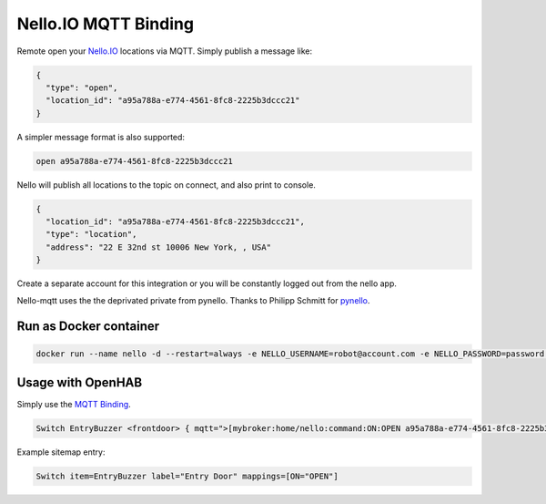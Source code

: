 Nello.IO MQTT Binding
=======

Remote open your `Nello.IO <https://www.nello.io>`_ locations via MQTT. Simply publish a message like:

.. code:: JSON

  {
    "type": "open",
    "location_id": "a95a788a-e774-4561-8fc8-2225b3dccc21"
  }

A simpler message format is also supported:

.. code:: TEXT

  open a95a788a-e774-4561-8fc8-2225b3dccc21

Nello will publish all locations to the topic on connect, and also print to console.

.. code:: JSON

  {
    "location_id": "a95a788a-e774-4561-8fc8-2225b3dccc21",
    "type": "location",
    "address": "22 E 32nd st 10006 New York, , USA"
  }

Create a separate account for this integration or you will be constantly logged out from the nello app.

Nello-mqtt uses the the deprivated private from pynello. Thanks to Philipp Schmitt for `pynello <https://github.com/pschmitt/pynello>`_.

Run as Docker container
-----------

.. code:: bash

  docker run --name nello -d --restart=always -e NELLO_USERNAME=robot@account.com -e NELLO_PASSWORD=password -e MQTT_TOPIC=home/nello -e MQTT_BROKER=localhost -e MQTT_USER=myusernmae -e MQTT_PASSWORD=mysecret salanki/nello-mqtt:latest

Usage with OpenHAB
-----------

Simply use the `MQTT Binding <http://docs.openhab.org/addons/bindings/mqtt1/readme.html>`_.

.. code:: TEXT

  Switch EntryBuzzer <frontdoor> { mqtt=">[mybroker:home/nello:command:ON:OPEN a95a788a-e774-4561-8fc8-2225b3dccc21]", expire="5s,command=OFF" }

Example sitemap entry:

.. code:: TEXT

  Switch item=EntryBuzzer label="Entry Door" mappings=[ON="OPEN"] 
